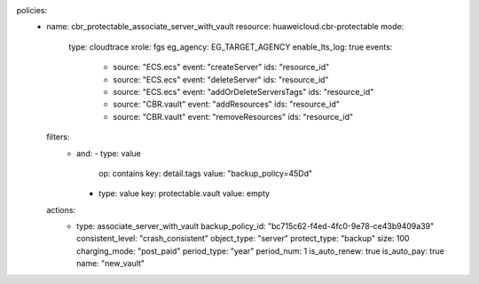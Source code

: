 policies:
  - name: cbr_protectable_associate_server_with_vault
    resource: huaweicloud.cbr-protectable
    mode:
      type: cloudtrace
      xrole: fgs
      eg_agency: EG_TARGET_AGENCY
      enable_lts_log: true
      events:
        - source: "ECS.ecs"
          event: "createServer"
          ids: "resource_id"
        - source: "ECS.ecs"
          event: "deleteServer"
          ids: "resource_id"
        - source: "ECS.ecs"
          event: "addOrDeleteServersTags"
          ids: "resource_id"
        - source: "CBR.vault"
          event: "addResources"
          ids: "resource_id"
        - source: "CBR.vault"
          event: "removeResources"
          ids: "resource_id"
    filters:
      - and:
        - type: value
          op: contains
          key: detail.tags
          value: "backup_policy=45Dd"
        - type: value
          key: protectable.vault
          value: empty
    actions:
      - type: associate_server_with_vault
        backup_policy_id: "bc715c62-f4ed-4fc0-9e78-ce43b9409a39"
        consistent_level: "crash_consistent"
        object_type: "server"
        protect_type: "backup"
        size: 100
        charging_mode: "post_paid"
        period_type: "year"
        period_num: 1
        is_auto_renew: true
        is_auto_pay: true
        name: "new_vault"